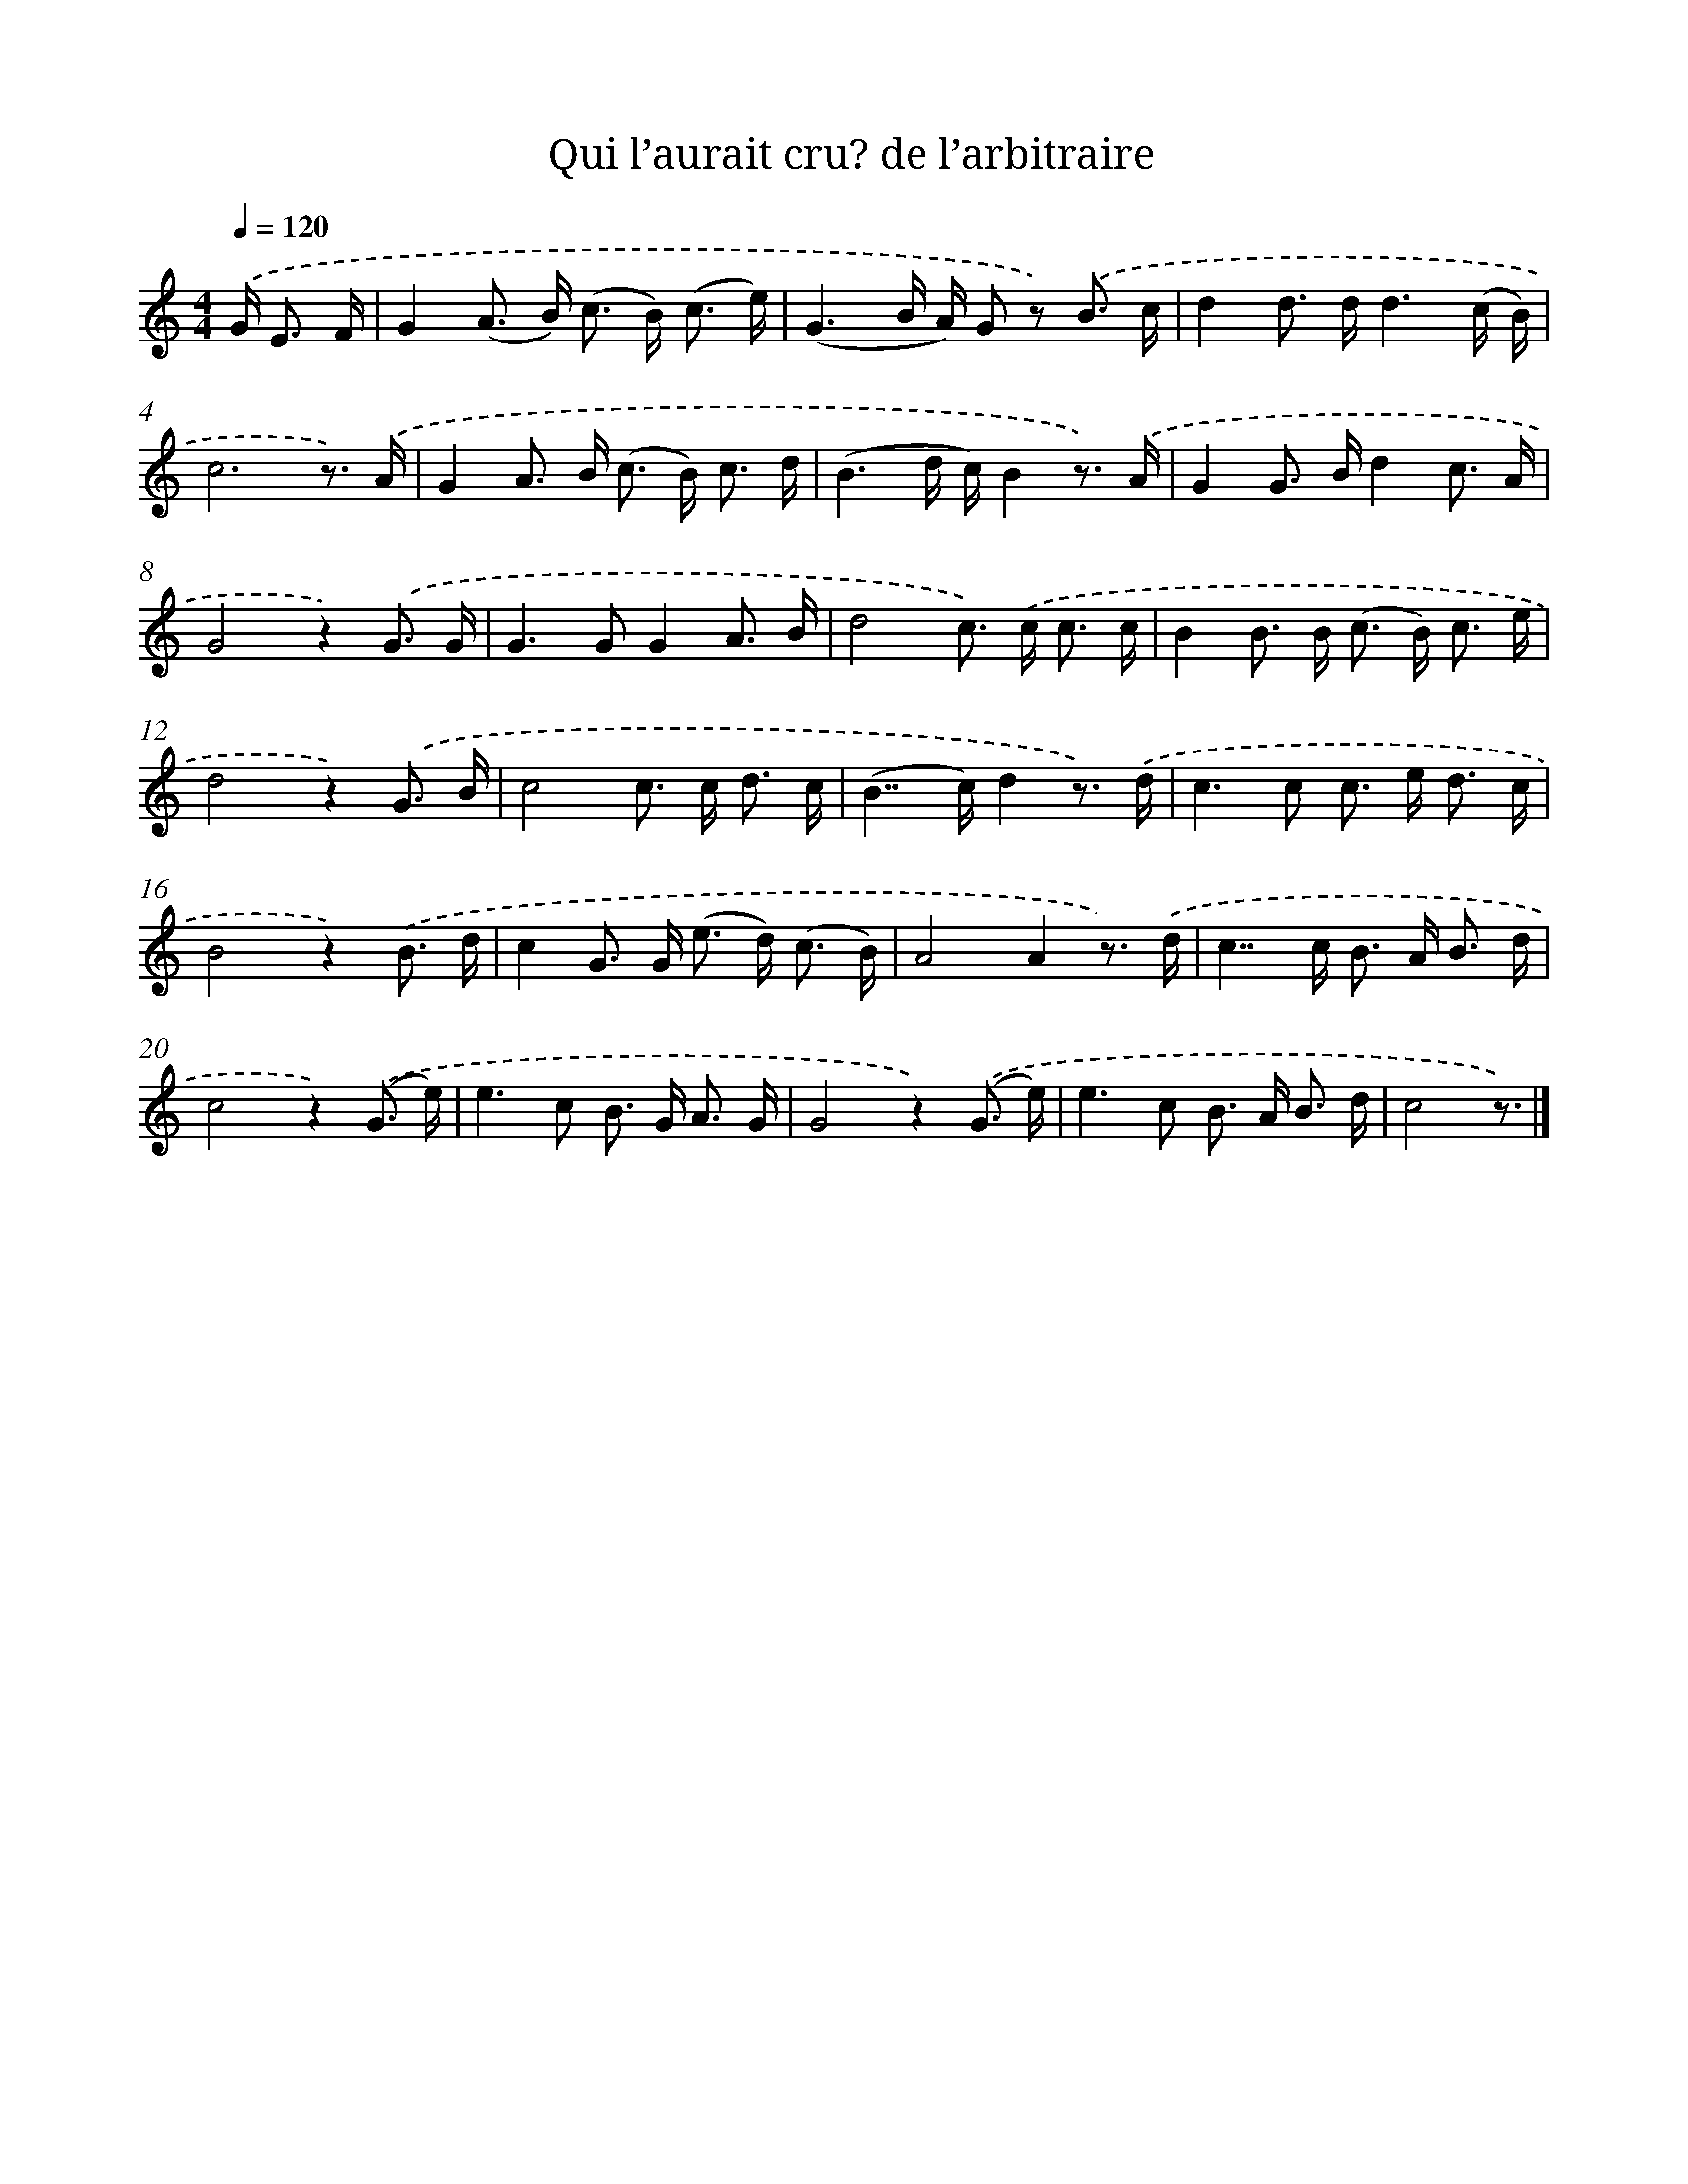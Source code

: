 X: 12497
T: Qui l’aurait cru? de l’arbitraire
%%abc-version 2.0
%%abcx-abcm2ps-target-version 5.9.1 (29 Sep 2008)
%%abc-creator hum2abc beta
%%abcx-conversion-date 2018/11/01 14:37:25
%%humdrum-veritas 2928611831
%%humdrum-veritas-data 2397270181
%%continueall 1
%%barnumbers 0
L: 1/16
M: 4/4
Q: 1/4=120
K: C clef=treble
.('G2< E2 F [I:setbarnb 1]|
G4(A2> B2) (c2> B2) (c3 e) |
(G6B A) G2 z2) .('B3 c |
d4d2> d2d6(c B) |
c12z3) .('A |
G4A2> B2 (c2> B2) c3 d |
(B6d c)B4z3) .('A |
G4G2> B2d4c3 A |
G8z4).('G3 G |
G4>G4G4A3 B |
d8c2>) .('c2 c3 c |
B4B2> B2 (c2> B2) c3 e |
d8z4).('G3 B |
c8c2> c2 d3 c |
(B4>>c4)d4z3) .('d |
c4>c4 c2> e2 d3 c |
B8z4).('B3 d |
c4G2> G2 (e2> d2) (c3 B) |
A8A4z3) .('d |
c4>>c4 B2> A2 B3 d |
c8z4).('(G3 e) |
e4>c4 B2> G2 A3 G |
G8z4).('(G3 e) |
e4>c4 B2> A2 B3 d |
c8z3) |]
